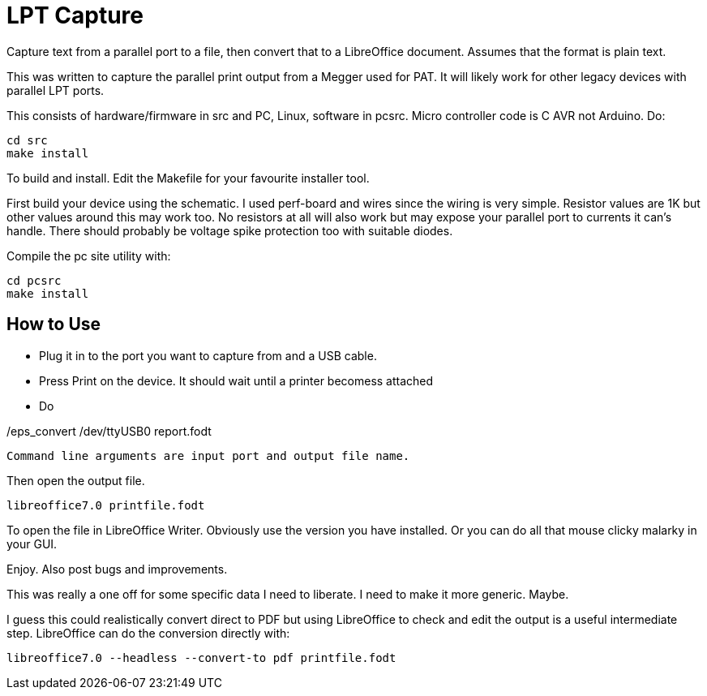 = LPT Capture

Capture text from a parallel port to a file, then convert that to a LibreOffice document. Assumes that the format is plain text.

This was written to capture the parallel print output from a Megger used for PAT.  It will likely work for other legacy devices with parallel LPT ports.

This consists of hardware/firmware in src and PC, Linux, software in pcsrc.
Micro controller code is C AVR not Arduino.  Do:

[source, bash]
cd src
make install

To build and install.  Edit the Makefile for your favourite installer tool.

First build your device using the schematic.
I used perf-board and wires since the wiring is very simple.  Resistor values are 1K but other values around this may work too.
No resistors at all will also work but may expose your parallel port to currents it can's handle.
There should probably be voltage spike protection too with suitable diodes.

Compile the pc site utility with:

[source, bash]
cd pcsrc
make install

== How to Use

- Plug it in to the port you want to capture from and a USB cable.
- Press Print on the device.  It should wait until a printer becomess attached
- Do

[source, bash]
./eps_convert /dev/ttyUSB0 report.fodt

Command line arguments are input port and output file name.

Then open the output file.

[source, bash]
libreoffice7.0 printfile.fodt

To open the file in LibreOffice Writer.  Obviously use the version you have installed.
Or you can do all that mouse clicky malarky in your GUI.

Enjoy.  Also post bugs and improvements.

This was really a one off for some specific data I need to liberate.
I need to make it more generic.
Maybe.

I guess this could realistically convert direct to PDF but using LibreOffice to check and edit the output
is a useful intermediate step.  LibreOffice can do the conversion directly with:

[source, bash]
libreoffice7.0 --headless --convert-to pdf printfile.fodt
